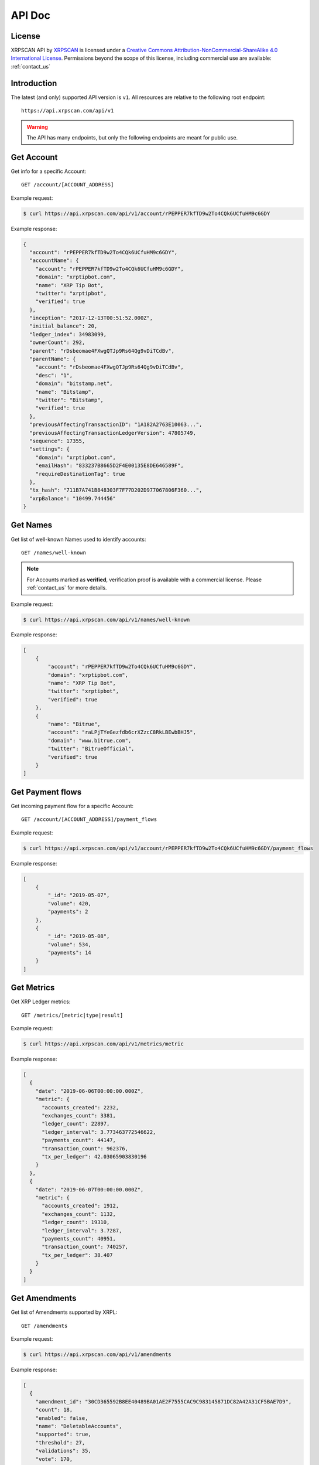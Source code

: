 API Doc
=======

License
-------

.. image:: https://i.creativecommons.org/l/by-nc-sa/4.0/88x31.png
  :align: center
  :alt: Creative Commons Attribution-NonCommercial-ShareAlike 4.0 International License

XRPSCAN API by `XRPSCAN <https://xrpscan.com/>`_ is licensed under a
`Creative Commons Attribution-NonCommercial-ShareAlike 4.0 International License
<http://creativecommons.org/licenses/by-nc-sa/4.0/>`_.
Permissions beyond the scope of this license, including commercial use are
available: :ref:`contact_us`

Introduction
------------

The latest (and only) supported API version is ``v1``. All resources are
relative to the following root endpoint::

  https://api.xrpscan.com/api/v1

.. warning:: The API has many endpoints, but only the following endpoints are 
  meant for public use.

Get Account
-----------

Get info for a specific Account::

  GET /account/[ACCOUNT_ADDRESS]

Example request:

.. code-block:: shell

    $ curl https://api.xrpscan.com/api/v1/account/rPEPPER7kfTD9w2To4CQk6UCfuHM9c6GDY

Example response:

.. code-block:: json

    {
      "account": "rPEPPER7kfTD9w2To4CQk6UCfuHM9c6GDY",
      "accountName": {
        "account": "rPEPPER7kfTD9w2To4CQk6UCfuHM9c6GDY",
        "domain": "xrptipbot.com",
        "name": "XRP Tip Bot",
        "twitter": "xrptipbot",
        "verified": true
      },
      "inception": "2017-12-13T00:51:52.000Z",
      "initial_balance": 20,
      "ledger_index": 34983099,
      "ownerCount": 292,
      "parent": "rDsbeomae4FXwgQTJp9Rs64Qg9vDiTCdBv",
      "parentName": {
        "account": "rDsbeomae4FXwgQTJp9Rs64Qg9vDiTCdBv",
        "desc": "1",
        "domain": "bitstamp.net",
        "name": "Bitstamp",
        "twitter": "Bitstamp",
        "verified": true
      },
      "previousAffectingTransactionID": "1A182A2763E10063...",
      "previousAffectingTransactionLedgerVersion": 47805749,
      "sequence": 17355,
      "settings": {
        "domain": "xrptipbot.com",
        "emailHash": "833237B8665D2F4E00135E8DE646589F",
        "requireDestinationTag": true
      },
      "tx_hash": "711B7A741B848303F7F77D202D977067806F360...",
      "xrpBalance": "10499.744456"
    }


Get Names
---------

Get list of well-known Names used to identify accounts::

  GET /names/well-known

.. note:: For Accounts marked as **verified**, verification proof is available with a
  commercial license. Please :ref:`contact_us` for more details.

Example request:

.. code-block:: shell

    $ curl https://api.xrpscan.com/api/v1/names/well-known

Example response:

.. code-block:: json

    [
        {
            "account": "rPEPPER7kfTD9w2To4CQk6UCfuHM9c6GDY",
            "domain": "xrptipbot.com",
            "name": "XRP Tip Bot",
            "twitter": "xrptipbot",
            "verified": true
        },
        {
            "name": "Bitrue",
            "account": "raLPjTYeGezfdb6crXZzcC8RkLBEwbBHJ5",
            "domain": "www.bitrue.com",
            "twitter": "BitrueOfficial",
            "verified": true
        }
    ]


Get Payment flows
-----------------

Get incoming payment flow for a specific Account::

  GET /account/[ACCOUNT_ADDRESS]/payment_flows

Example request:

.. code-block:: shell

    $ curl https://api.xrpscan.com/api/v1/account/rPEPPER7kfTD9w2To4CQk6UCfuHM9c6GDY/payment_flows

Example response:

.. code-block:: json

    [
        {
            "_id": "2019-05-07",
            "volume": 420,
            "payments": 2
        },
        {
            "_id": "2019-05-08",
            "volume": 534,
            "payments": 14
        }
    ]


Get Metrics
-----------

Get XRP Ledger metrics::

  GET /metrics/[metric|type|result]

Example request:

.. code-block:: shell

    $ curl https://api.xrpscan.com/api/v1/metrics/metric

Example response:

.. code-block:: json

    [
      {
        "date": "2019-06-06T00:00:00.000Z",
        "metric": {
          "accounts_created": 2232,
          "exchanges_count": 3381,
          "ledger_count": 22897,
          "ledger_interval": 3.773463772546622,
          "payments_count": 44147,
          "transaction_count": 962376,
          "tx_per_ledger": 42.03065903830196
        }
      },
      {
        "date": "2019-06-07T00:00:00.000Z",
        "metric": {
          "accounts_created": 1912,
          "exchanges_count": 1132,
          "ledger_count": 19310,
          "ledger_interval": 3.7287,
          "payments_count": 40951,
          "transaction_count": 740257,
          "tx_per_ledger": 38.407
        }
      }
    ]


Get Amendments
--------------

Get list of Amendments supported by XRPL::

  GET /amendments

Example request:

.. code-block:: shell

    $ curl https://api.xrpscan.com/api/v1/amendments

Example response:

.. code-block:: json

    [
      {
        "amendment_id": "30CD365592B8EE40489BA01AE2F7555CAC9C983145871DC82A42A31CF5BAE7D9",
        "count": 18,
        "enabled": false,
        "name": "DeletableAccounts",
        "supported": true,
        "threshold": 27,
        "validations": 35,
        "vote": 170,
        "introduced": "1.4.0"
      },
      {
        "amendment_id": "C4483A1896170C66C098DEA5B0E024309C60DC960DE5F01CD7AF986AA3D9AD37",
        "enabled": true,
        "name": "fixMasterKeyAsRegularKey",
        "supported": true,
        "enabled_on": "2019-10-02T07:37:50.000Z",
        "introduced": "1.3.1",
        "tx_hash": "61096F8B5AFDD8F5BAF7FC7221BA4D1849C4E21B1BA79733E44B12FC8DA6EA20"
      },
    ]

Get Amendment
--------------

Get a specific Amendment supported by XRPL::

  GET /amendment/[AMENDMENT_ID]

Example request:

.. code-block:: shell

    $ curl https://api.xrpscan.com/api/v1/amendment/30CD365592B8EE40489BA01AE2F7555CAC9C983145871DC82A42A31CF5BAE7D9

Example response:

.. code-block:: json

    {
      "amendment_id": "30CD365592B8EE40489BA01AE2F7555CAC9C983145871DC82A42A31CF5BAE7D9",
      "count": 18,
      "enabled": false,
      "name": "DeletableAccounts",
      "supported": true,
      "threshold": 27,
      "validations": 35,
      "vote": 170,
      "introduced": "1.4.0",
      "voters": [
        {
          "validation_public_key": "nHUFCyRCrUjvtZmKiLeF8ReopzKuUoKeDeXo3wEUBVSaawzcSBpW",
          "domain": "ripple.kenan-flagler.unc.edu"
        },
        {
          "validation_public_key": "nHDH7bQJpVfDhVSqdui3Z8GPvKEBQpo6AKHcnXe21zoD4nABA6xj",
          "domain": "ripplevalidator.uwaterloo.ca"
        }
      ],
      "vetoers": [
        {
          "validation_public_key": "nHUFE9prPXPrHcG3SkwP1UzAQbSphqyQkQK9ATXLZsfkezhhda3p",
          "domain": "alloy.ee"
        },
        {
          "validation_public_key": "nHUUrjuEMtvzzTsiW2xKinUt7Jd83QFqYgfy3Feb7Hq1EJyoxoSz",
          "domain": "validator.ripple.com"
        }
      ]
    }



Get Health
----------

Get health of xrpscan's components::

  GET /ping

.. todo:: Only ``api`` property is reliable. ``db``, ``rippled`` and ``validator`` properties are dummy.

Example request:

.. code-block:: shell

    $ curl https://api.xrpscan.com/api/v1/ping

Example response:

.. code-block:: json

    {
      "api": "OK",
      "db": "OK",
      "rippled": "OK",
      "validator": "OK"
    }
